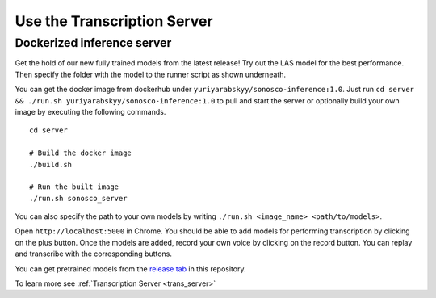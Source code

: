 .. _quick_start:

Use the Transcription Server
=============================

Dockerized inference server
------------------------------

Get the hold of our new fully trained models from the latest release! Try out the LAS model for the best performance.
Then specify the folder with the model to the runner script as shown underneath.

You can get the docker image from dockerhub under ``yuriyarabskyy/sonosco-inference:1.0``. Just run
``cd server && ./run.sh yuriyarabskyy/sonosco-inference:1.0`` to pull and start the server or optionally build your own image by executing the following commands.
::

    cd server

    # Build the docker image
    ./build.sh

    # Run the built image
    ./run.sh sonosco_server

You can also specify the path to your own models by writing
``./run.sh <image_name> <path/to/models>``.

Open ``http://localhost:5000`` in Chrome. You should be able to add models for performing
transcription by clicking on the plus button. Once the models are added, record your own
voice by clicking on the record button. You can replay and transcribe with the
corresponding buttons.

You can get pretrained models from the `release tab <https://github.com/Roboy/sonosco/releases>`_ in this repository.

To learn more see :ref:`Transcription Server <trans_server>`